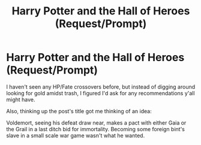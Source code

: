 #+TITLE: Harry Potter and the Hall of Heroes (Request/Prompt)

* Harry Potter and the Hall of Heroes (Request/Prompt)
:PROPERTIES:
:Author: SuperBigMac
:Score: 4
:DateUnix: 1591839590.0
:DateShort: 2020-Jun-11
:FlairText: Request
:END:
I haven't seen any HP/Fate crossovers before, but instead of digging around looking for gold amidst trash, I figured I'd ask for any recommendations y'all might have.

Also, thinking up the post's title got me thinking of an idea:

Voldemort, seeing his defeat draw near, makes a pact with either Gaia or the Grail in a last ditch bid for immortality. Becoming some foreign bint's slave in a small scale war game wasn't what he wanted.

